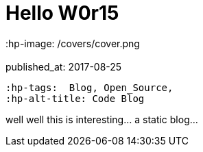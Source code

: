 = Hello W0r15
 :hp-image: /covers/cover.png
 :published_at: 2017-08-25
 :hp-tags:  Blog, Open_Source,
 :hp-alt-title: Code Blog


well well this is interesting... a static blog...